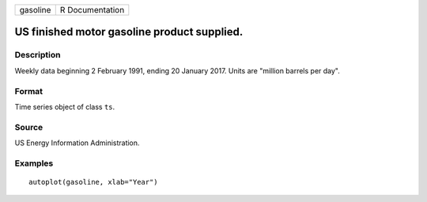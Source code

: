 ======== ===============
gasoline R Documentation
======== ===============

US finished motor gasoline product supplied.
--------------------------------------------

Description
~~~~~~~~~~~

Weekly data beginning 2 February 1991, ending 20 January 2017. Units are
"million barrels per day".

Format
~~~~~~

Time series object of class ``ts``.

Source
~~~~~~

US Energy Information Administration.

Examples
~~~~~~~~

::


   autoplot(gasoline, xlab="Year")

